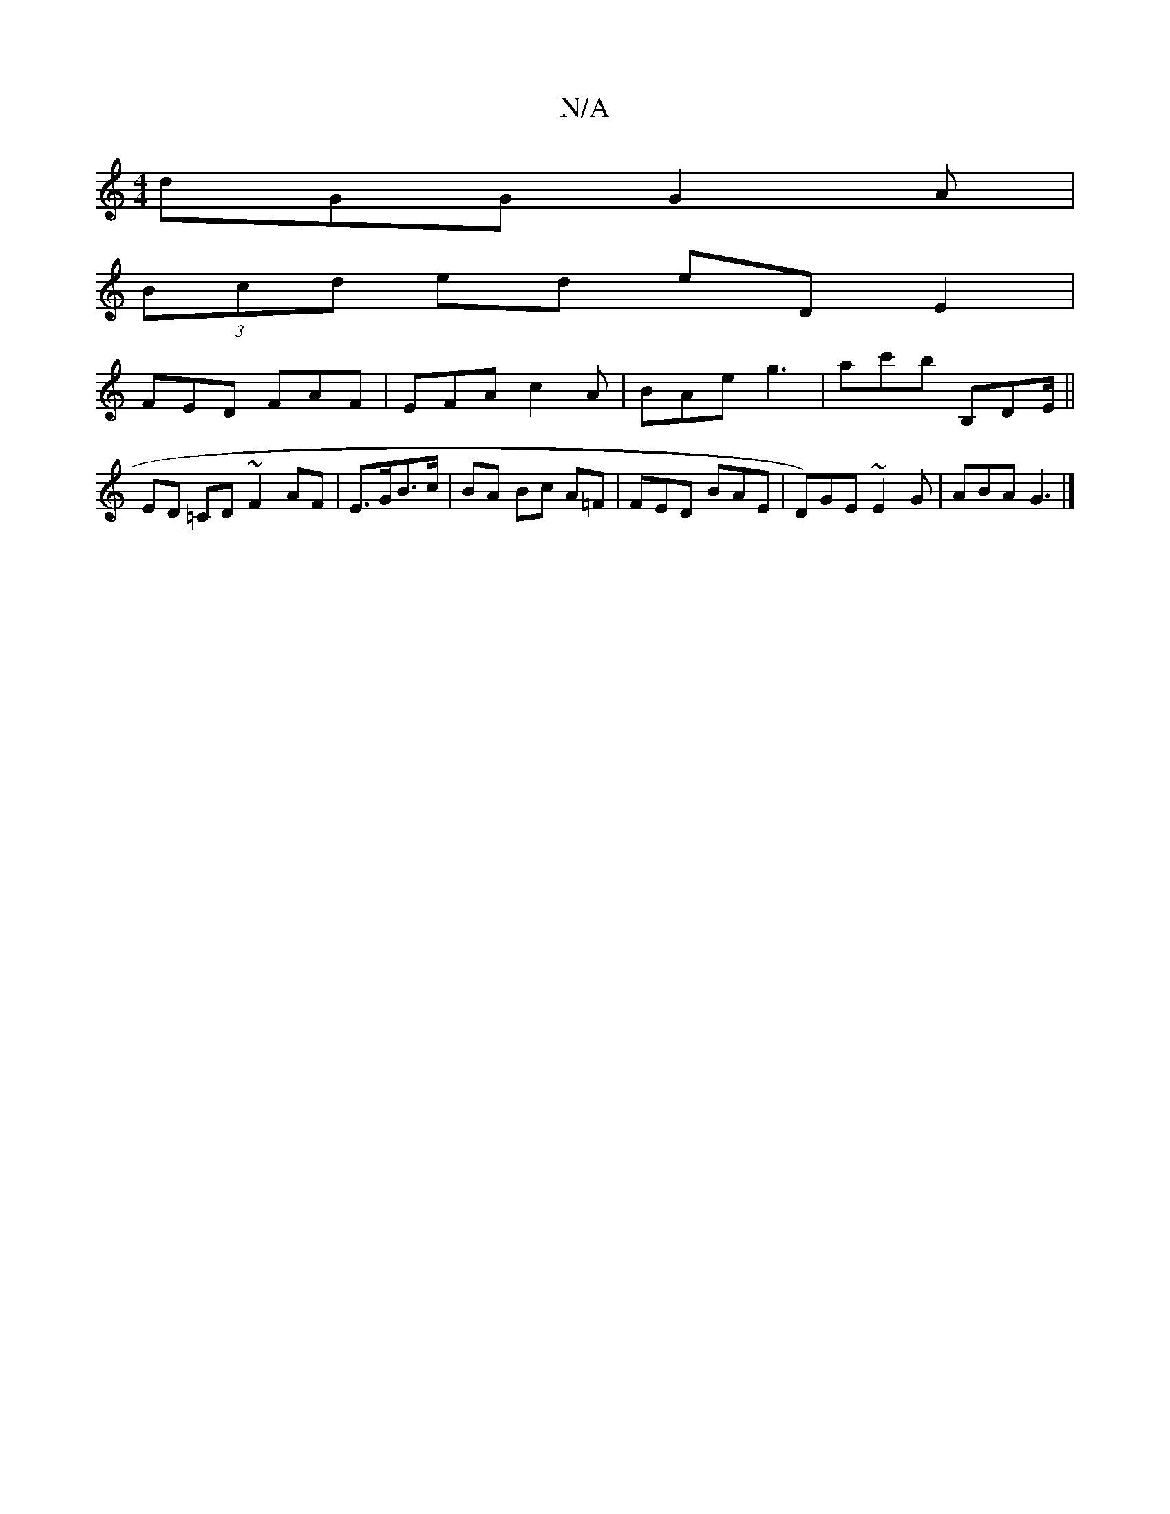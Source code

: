 X:1
T:N/A
M:4/4
R:N/A
K:Cmajor
 dGG G2 A |
(3Bcd ed eDE2 |
FED FAF|EFA c2 A|BAe g3|ac'b B,DE/||ED =CD ~F2 AF | E>GB>c | BA- Bc A=F | FED BAE | D)GE ~E2G|ABA G3|]

G2G ~A3  :|2 eGA cea | bge afe |
dBG A2 A | Bde edB | A>ef g3 |adf f